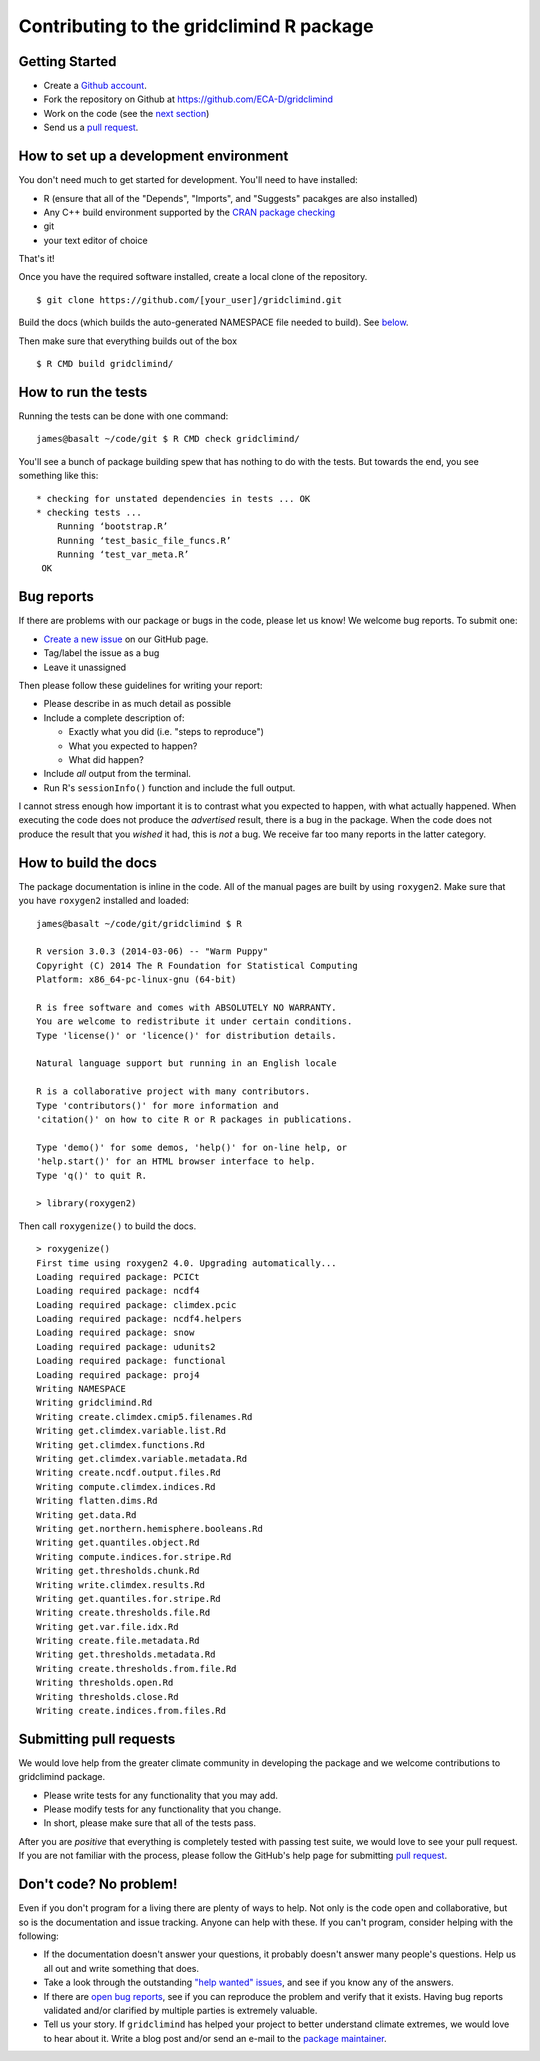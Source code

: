 Contributing to the gridclimind R package
==========================================

Getting Started
---------------

- Create a `Github account`_.
- Fork the repository on Github at https://github.com/ECA-D/gridclimind
- Work on the code (see the `next section`_)
- Send us a `pull request`_.

.. _Github account: https://github.com/signup/free
.. _pull request: https://help.github.com/articles/using-pull-requests/
.. _next section: #how-to-set-up-a-development-environment

How to set up a development environment
---------------------------------------

You don't need much to get started for development. You'll need to have installed:

- R (ensure that all of the "Depends", "Imports", and "Suggests" pacakges are also installed)
- Any C++ build environment supported by the `CRAN package checking`_
- git
- your text editor of choice

That's it!

Once you have the required software installed, create a local clone of the repository.
::
    $ git clone https://github.com/[your_user]/gridclimind.git

Build the docs (which builds the auto-generated NAMESPACE file needed to build). See `below <#how-to-build-the-docs>`_.

Then make sure that everything builds out of the box
::
    $ R CMD build gridclimind/

.. _CRAN package checking: http://cran.r-project.org/web/checks/check_flavors.html

How to run the tests
--------------------

Running the tests can be done with one command:
::
    james@basalt ~/code/git $ R CMD check gridclimind/

You'll see a bunch of package building spew that has nothing to do with the tests. But towards the end, you see something like this:
::
   * checking for unstated dependencies in tests ... OK
   * checking tests ...
       Running ‘bootstrap.R’
       Running ‘test_basic_file_funcs.R’
       Running ‘test_var_meta.R’
    OK

Bug reports
-----------

If there are problems with our package or bugs in the code, please let us know! We welcome bug reports. To submit one:

- `Create a new issue`_ on our GitHub page.
- Tag/label the issue as a bug
- Leave it unassigned

Then please follow these guidelines for writing your report:

- Please describe in as much detail as possible
- Include a complete description of:

  - Exactly what you did (i.e. "steps to reproduce")
  - What you expected to happen?
  - What did happen?

- Include *all* output from the terminal.
- Run R's ``sessionInfo()`` function and include the full output.

I cannot stress enough how important it is to contrast what you expected to happen, with what actually happened. When executing the code does not produce the *advertised* result, there is a bug in the package. When the code does not produce the result that you *wished* it had, this is *not* a bug. We receive far too many reports in the latter category.

.. _Create a new issue: https://github.com/pacificclimate/gridclimind/issues/new

.. _build-the-docs:

How to build the docs
---------------------

The package documentation is inline in the code. All of the manual pages are built by using ``roxygen2``. Make sure that you have ``roxygen2`` installed and loaded:
::
   james@basalt ~/code/git/gridclimind $ R

   R version 3.0.3 (2014-03-06) -- "Warm Puppy"
   Copyright (C) 2014 The R Foundation for Statistical Computing
   Platform: x86_64-pc-linux-gnu (64-bit)

   R is free software and comes with ABSOLUTELY NO WARRANTY.
   You are welcome to redistribute it under certain conditions.
   Type 'license()' or 'licence()' for distribution details.

   Natural language support but running in an English locale

   R is a collaborative project with many contributors.
   Type 'contributors()' for more information and
   'citation()' on how to cite R or R packages in publications.

   Type 'demo()' for some demos, 'help()' for on-line help, or
   'help.start()' for an HTML browser interface to help.
   Type 'q()' to quit R.

   > library(roxygen2)

Then call ``roxygenize()`` to build the docs.
::
   > roxygenize()
   First time using roxygen2 4.0. Upgrading automatically...
   Loading required package: PCICt
   Loading required package: ncdf4
   Loading required package: climdex.pcic
   Loading required package: ncdf4.helpers
   Loading required package: snow
   Loading required package: udunits2
   Loading required package: functional
   Loading required package: proj4
   Writing NAMESPACE
   Writing gridclimind.Rd
   Writing create.climdex.cmip5.filenames.Rd
   Writing get.climdex.variable.list.Rd
   Writing get.climdex.functions.Rd
   Writing get.climdex.variable.metadata.Rd
   Writing create.ncdf.output.files.Rd
   Writing compute.climdex.indices.Rd
   Writing flatten.dims.Rd
   Writing get.data.Rd
   Writing get.northern.hemisphere.booleans.Rd
   Writing get.quantiles.object.Rd
   Writing compute.indices.for.stripe.Rd
   Writing get.thresholds.chunk.Rd
   Writing write.climdex.results.Rd
   Writing get.quantiles.for.stripe.Rd
   Writing create.thresholds.file.Rd
   Writing get.var.file.idx.Rd
   Writing create.file.metadata.Rd
   Writing get.thresholds.metadata.Rd
   Writing create.thresholds.from.file.Rd
   Writing thresholds.open.Rd
   Writing thresholds.close.Rd
   Writing create.indices.from.files.Rd


Submitting pull requests
------------------------

We would love help from the greater climate community in developing the package and we welcome contributions to gridclimind package.

- Please write tests for any functionality that you may add.
- Please modify tests for any functionality that you change.
- In short, please make sure that all of the tests pass.

After you are *positive* that everything is completely tested with passing test suite, we would love to see your pull request. If you are not familiar with the process, please follow the GitHub's help page for submitting `pull request`_.

Don't code? No problem!
-----------------------

Even if you don't program for a living there are plenty of ways to help. Not only is the code open and collaborative, but so is the documentation and issue tracking. Anyone can help with these. If you can't program, consider helping with the following:

- If the documentation doesn't answer your questions, it probably doesn't answer many people's questions. Help us all out and write something that does.
- Take a look through the outstanding `"help wanted" issues`_, and see if you know any of the answers.
- If there are `open bug reports`_, see if you can reproduce the problem and verify that it exists. Having bug reports validated and/or clarified by multiple parties is extremely valuable.
- Tell us your story. If ``gridclimind`` has helped your project to better understand climate extremes, we would love to hear about it. Write a blog post and/or send an e-mail to the `package maintainer`_.

.. _"help wanted" issues: https://github.com/ECA-D/gridclimind/labels/help%20wanted
.. _open bug reports: https://github.com/ECA-D/gridclimind/labels/bug
.. _package maintainer: mailto:eca@knmi.nl
